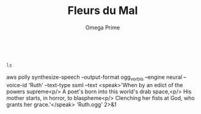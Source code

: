 #+title: Fleurs du Mal
#+author:  Omega Prime  
#+options: toc:nil
#+options: num:nil 
#+OPTIONS:  html-postamble:nil
#+HTML_HEAD: <link rel="stylesheet" type="text/css" href="http://www.omega-prime.pictures/scribble.css">



#+BEGIN_SRC bash :exports both


ls

#+END_SRC 




aws polly synthesize-speech --output-format ogg_vorbis --engine neural --voice-id 'Ruth' --text-type ssml --text <speak>'When by an edict of the powers supreme<p/>
A poet's born into this world's drab space,<p/>
His mother starts, in horror, to blaspheme<p/>
Clenching her fists at God, who grants her grace.'</speak> 'Ruth.ogg' 2>&1
